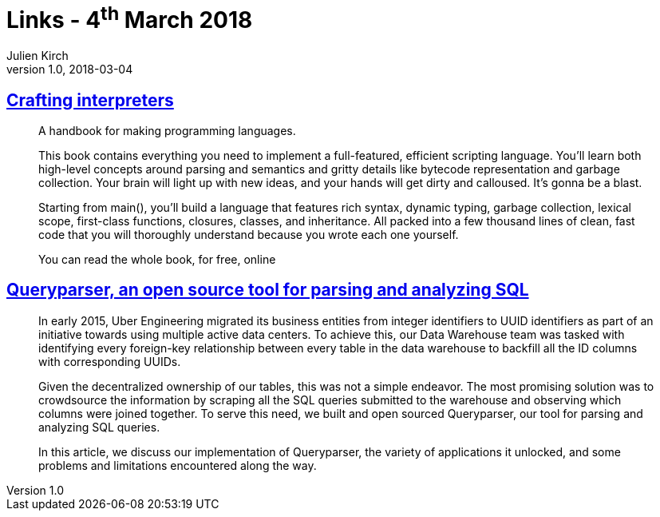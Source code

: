 = Links - 4^th^ March 2018
Julien Kirch
v1.0, 2018-03-04
:article_lang: en
:article_description: Crafting interpreters, OSS tool for parsing and analyzing SQL

== link:http://www.craftinginterpreters.com[Crafting interpreters]

[quote]
____
A handbook for making programming languages.

This book contains everything you need to implement a full-featured, efficient scripting language. You`'ll learn both high-level concepts around parsing and semantics and gritty details like bytecode representation and garbage collection. Your brain will light up with new ideas, and your hands will get dirty and calloused. It`'s gonna be a blast.

Starting from main(), you`'ll build a language that features rich syntax, dynamic typing, garbage collection, lexical scope, first-class functions, closures, classes, and inheritance. All packed into a few thousand lines of clean, fast code that you will thoroughly understand because you wrote each one yourself.

You can read the whole book, for free, online
____

== link:https://eng.uber.com/queryparser/[Queryparser, an open source tool for parsing and analyzing SQL]

[quote]
____
In early 2015, Uber Engineering migrated its business entities from integer identifiers to UUID identifiers as part of an initiative towards using multiple active data centers. To achieve this, our Data Warehouse team was tasked with identifying every foreign-key relationship between every table in the data warehouse to backfill all the ID columns with corresponding UUIDs.

Given the decentralized ownership of our tables, this was not a simple endeavor. The most promising solution was to crowdsource the information by scraping all the SQL queries submitted to the warehouse and observing which columns were joined together. To serve this need, we built and open sourced Queryparser, our tool for parsing and analyzing SQL queries.

In this article, we discuss our implementation of Queryparser, the variety of applications it unlocked, and some problems and limitations encountered along the way.
____
